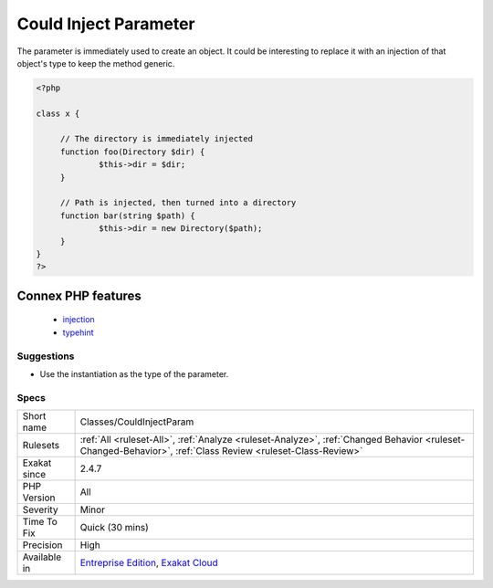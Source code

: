.. _classes-couldinjectparam:

.. _could-inject-parameter:

Could Inject Parameter
++++++++++++++++++++++

.. meta::
	:description:
		Could Inject Parameter: The parameter is immediately used to create an object.
	:twitter:card: summary_large_image
	:twitter:site: @exakat
	:twitter:title: Could Inject Parameter
	:twitter:description: Could Inject Parameter: The parameter is immediately used to create an object
	:twitter:creator: @exakat
	:twitter:image:src: https://www.exakat.io/wp-content/uploads/2020/06/logo-exakat.png
	:og:image: https://www.exakat.io/wp-content/uploads/2020/06/logo-exakat.png
	:og:title: Could Inject Parameter
	:og:type: article
	:og:description: The parameter is immediately used to create an object
	:og:url: https://exakat.readthedocs.io/en/latest/Reference/Rules/Could Inject Parameter.html
	:og:locale: en
The parameter is immediately used to create an object. It could be interesting to replace it with an injection of that object's type to keep the method generic.

.. code-block:: php
   
   <?php
   
   class x {
   
   	// The directory is immediately injected 
   	function foo(Directory $dir) {
   		$this->dir = $dir;
   	}
   
   	// Path is injected, then turned into a directory
   	function bar(string $path) {
   		$this->dir = new Directory($path);
   	}
   }
   ?>
Connex PHP features
-------------------

  + `injection <https://php-dictionary.readthedocs.io/en/latest/dictionary/injection.ini.html>`_
  + `typehint <https://php-dictionary.readthedocs.io/en/latest/dictionary/typehint.ini.html>`_


Suggestions
___________

* Use the instantiation as the type of the parameter.




Specs
_____

+--------------+------------------------------------------------------------------------------------------------------------------------------------------------------------+
| Short name   | Classes/CouldInjectParam                                                                                                                                   |
+--------------+------------------------------------------------------------------------------------------------------------------------------------------------------------+
| Rulesets     | :ref:`All <ruleset-All>`, :ref:`Analyze <ruleset-Analyze>`, :ref:`Changed Behavior <ruleset-Changed-Behavior>`, :ref:`Class Review <ruleset-Class-Review>` |
+--------------+------------------------------------------------------------------------------------------------------------------------------------------------------------+
| Exakat since | 2.4.7                                                                                                                                                      |
+--------------+------------------------------------------------------------------------------------------------------------------------------------------------------------+
| PHP Version  | All                                                                                                                                                        |
+--------------+------------------------------------------------------------------------------------------------------------------------------------------------------------+
| Severity     | Minor                                                                                                                                                      |
+--------------+------------------------------------------------------------------------------------------------------------------------------------------------------------+
| Time To Fix  | Quick (30 mins)                                                                                                                                            |
+--------------+------------------------------------------------------------------------------------------------------------------------------------------------------------+
| Precision    | High                                                                                                                                                       |
+--------------+------------------------------------------------------------------------------------------------------------------------------------------------------------+
| Available in | `Entreprise Edition <https://www.exakat.io/entreprise-edition>`_, `Exakat Cloud <https://www.exakat.io/exakat-cloud/>`_                                    |
+--------------+------------------------------------------------------------------------------------------------------------------------------------------------------------+


